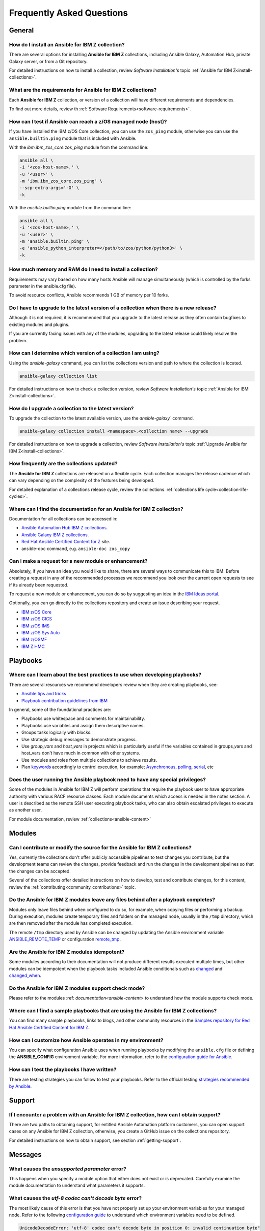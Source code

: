 .. ...........................................................................
.. © Copyright IBM Corporation 2020, 2021                                          .
.. ...........................................................................

==========================
Frequently Asked Questions
==========================

General
=======

How do I install an Ansible for IBM Z collection?
-------------------------------------------------
There are several options for installing **Ansible for IBM Z** collections,
including Ansible Galaxy, Automation Hub, private Galaxy server, or from a
Git repository.

For detailed instructions on how to install a collection, review
*Software Installation's* topic :ref:`Ansible for IBM Z<install-collections>`.

What are the requirements for Ansible for IBM Z collections?
------------------------------------------------------------
Each **Ansible for IBM Z** collection, or version of a collection will have
different requirements and dependencies.


To find out more details, review th :ref:`Software Requirements<software-requirements>`.

How can I test if Ansible can reach a z/OS managed node (host)?
---------------------------------------------------------------
If you have installed the IBM z/OS Core collection, you can use the ``zos_ping``
module, otherwise you can use the ``ansible.builtin.ping`` module that is included
with Ansible.

With the *ibm.ibm_zos_core.zos_ping* module from the command line:

.. code-block:: sh

   ansible all \
   -i '<zos-host-name>,' \
   -u '<user>' \
   -m 'ibm.ibm_zos_core.zos_ping' \
   --scp-extra-args='-O' \
   -k

With the *ansible.builtin.ping* module from the command line:

.. code-block:: sh

   ansible all \
   -i '<zos-host-name>,' \
   -u '<user>' \
   -m 'ansible.builtin.ping' \
   -e 'ansible_python_interpreter=</path/to/zos/python/python3>' \
   -k

How much memory and RAM do I need to install a collection?
----------------------------------------------------------
Requirements may vary based on how many hosts Ansible will manage
simultaneously (which is controlled by the forks parameter in the ansible.cfg file).

To avoid resource conflicts, Ansible recommends 1 GB of memory per 10 forks.

Do I have to upgrade to the latest version of a collection when there is a new release?
---------------------------------------------------------------------------------------
Although it is not required, it is recommended that you upgrade to the
latest release as they often contain bugfixes to existing modules and plugins.

If you are currently facing issues with any of the modules, upgrading to the
latest release could likely resolve the problem.

How can I determine which version of a collection I am using?
-------------------------------------------------------------
Using the *ansible-galaxy* command, you can list the collections version and path
to where the  collection is located.

.. code-block:: sh

   ansible-galaxy collection list

For detailed instructions on how to check a collection version, review
*Software Installation's* topic :ref:`Ansible for IBM Z<install-collections>`.

How do I upgrade a collection to the latest version?
----------------------------------------------------
To upgrade the collection to the latest available version, use the `ansible-galaxy`` command.

.. code-block:: sh

   ansible-galaxy collection install <namespace>.<collection name> --upgrade

For detailed instructions on how to upgrade a collection, review
*Software Installation's* topic :ref:`Upgrade Ansible for IBM Z<install-collections>`.

How frequently are the collections updated?
-------------------------------------------
The **Ansible for IBM Z** collections are released on a flexible cycle. Each
collection manages the release cadence which can vary depending on the complexity
of the features being developed.

For detailed explanation of a collections release cycle, review
the collections :ref:`collections life cycle<collection-life-cycles>`.


Where can I find the documentation for an Ansible for IBM Z collection?
-----------------------------------------------------------------------
Documentation for all collections can be accessed in:

- `Ansible Automation Hub IBM Z collections`_.
- `Ansible Galaxy IBM Z collections`_.
- `Red Hat Ansible Certified Content for Z`_ site.
- ansible-doc command, e.g. ``ansible-doc zos_copy``

.. _Ansible Automation Hub IBM Z collections:
   https://console.redhat.com/ansible/automation-hub/?page_size=12&view_type=list&tags=zos
.. _Ansible Galaxy IBM Z collections:
   https://galaxy.ansible.com/ui/collections/?page_size=10&view_type=null&sort=namespace&page=1&keywords=ibm_z*&namespace=ibm&tags=infrastructure
.. _Red Hat Ansible Certified Content for Z:
   https://ibm.github.io/z_ansible_collections_doc/index.html
.. _collections documentation:
   https://cloud.redhat.com/ansible/automation-hub/?page_size=12&view_type=list&tags=zos

Can I make a request for a new module or enhancement?
-----------------------------------------------------
Absolutely, if you have an idea you would like to share, there are several ways to
communicate this to IBM. Before creating a request in any of the recommended processes
we recommend you look over the current open requests to see if its already been
requested.

To request a new module or enhancement, you can do so by suggesting an idea
in the `IBM Ideas portal`_.

Optionally, you can go directly to the collections repository and create an issue
describing your request.

* `IBM z/OS Core <https://github.com/ansible-collections/ibm_zos_core/issues/new/choose>`_
* `IBM z/OS CICS <https://github.com/ansible-collections/ibm_zos_cics/issues/new/choose>`_
* `IBM z/OS IMS  <https://github.com/ansible-collections/ibm_zos_ims/issues/new/choose>`_
* `IBM z/OS Sys Auto <https://github.com/ansible-collections/ibm_zos_sysauto/issues/new/choose>`_
* `IBM z/OSMF <https://github.com/IBM/ibm_zosmf/issues>`_
* `IBM Z HMC <https://github.com/zhmcclient/zhmc-ansible-modules/issues>`_

.. _IBM Ideas portal:
   https://ideas.ibm.com

Playbooks
=========

Where can I learn about the best practices to use when developing playbooks?
----------------------------------------------------------------------------
There are several resources we recommend developers review when they are creating
playbooks, see:

* `Ansible tips and tricks <https://docs.ansible.com/ansible/2.8/user_guide/playbooks_best_practices.html>`_
* `Playbook contribution guidelines from IBM <https://github.com/IBM/z_ansible_collections_samples/blob/main/docs/share/contribution-guidelines.md#playbook-development-guidelines>`_

In general, some of the foundational practices are:

* Playbooks use whitespace and comments for maintainability.
* Playbooks use variables and assign them descriptive names.
* Groups tasks logically with blocks.
* Use strategic debug messages to demonstrate progress.
* Use *group_vars* and *host_vars* in projects which is particularly useful if the variables contained
  in groups_vars and host_vars don't have much in common with other systems.
* Use modules and roles from multiple collections to achieve results.
* Plan `keywords`_ accordingly to control execution, for example; `Asynchronous, polling`_, `serial`_, etc

.. _keywords:
   https://docs.ansible.com/ansible/latest/reference_appendices/playbooks_keywords.html#playbook-keywords
.. _Asynchronous, polling:
   https://docs.ansible.com/ansible/latest/playbook_guide/playbooks_async.html
.. _serial:
   https://docs.ansible.com/ansible/latest/playbook_guide/playbooks_strategies.html#setting-the-batch-size-with-serial


Does the user running the Ansible playbook need to have any special privileges?
-------------------------------------------------------------------------------
Some of the modules in Ansible for IBM Z will perform operations that require the
playbook user to have appropriate authority with various RACF resource classes.
Each module documents which access is needed in the notes section. A user is
described as the remote SSH user executing playbook tasks, who can also obtain
escalated privileges to execute as another user.

For module documentation, review :ref:`collections<ansible-content>`

Modules
=======

Can I contribute or modify the source for the Ansible for IBM Z collections?
----------------------------------------------------------------------------
Yes, currently the collections don't offer publicly accessible pipelines to test
changes you contribute, but the development teams can review the changes, provide feedback
and run the changes in the development pipelines so that the changes can be accepted.

Several of the collections offer detailed instructions on how to develop, test and
contribute changes, for this content, review the :ref:`contributing<community_contributions>`
topic.


Do the Ansible for IBM Z modules leave any files behind after a playbook completes?
-----------------------------------------------------------------------------------
Modules only leave files behind when configured to do so, for example, when copying files
or performing a backup. During execution, modules create temporary files and folders on the
managed node, usually in the ``/tmp`` directory, which are then removed after the module
has completed execution.

The remote ``/tmp`` directory used by Ansible can be changed by updating the Ansible environment
variable `ANSIBLE_REMOTE_TEMP`_ or configuration `remote_tmp`_.

.. _ANSIBLE_REMOTE_TEMP:
   https://docs.ansible.com/ansible/latest/collections/environment_variables.html#envvar-ANSIBLE_REMOTE_TEMP
.. _remote_tmp:
   https://docs.ansible.com/ansible/latest/collections/ansible/builtin/sh_shell.html#parameter-remote_tmp


Are the Ansible for IBM Z modules idempotent?
---------------------------------------------
Some modules according to their documentation will not produce different results executed multiple times,
but other modules can be idempotent when the playbook tasks included Ansible conditionals such as
`changed`_ and `changed_when`_.

.. _changed:
   https://docs.ansible.com/ansible/latest/playbook_guide/playbooks_conditionals.html#basic-conditionals-with-when
.. _changed_when:
   https://docs.ansible.com/ansible/latest/playbook_guide/playbooks_error_handling.html#defining-changed

Do the Ansible for IBM Z modules support check mode?
----------------------------------------------------
Please refer to the modules :ref: `documentation<ansible-content>` to understand how the module
supports check mode.

Where can I find a sample playbooks that are using the Ansible for IBM Z collections?
-------------------------------------------------------------------------------------
You can find many sample playbooks, links to blogs, and other community
resources in the
`Samples repository for Red Hat Ansible Certified Content for IBM Z`_.

.. _Samples repository for Red Hat Ansible Certified Content for IBM Z:
   https://github.com/IBM/z_ansible_collections_samples


How can I customize how Ansible operates in my environment?
-----------------------------------------------------------
You can specify what configuration Ansible uses when running playbooks by
modifying the ``ansible.cfg`` file or defining the **ANSIBLE_CONFIG** environment
variable. For more information, refer to the `configuration guide for Ansible`_.

.. _configuration guide for Ansible:
   https://docs.ansible.com/ansible/latest/installation_guide/intro_configuration.html

How can I test the playbooks I have written?
--------------------------------------------
There are testing strategies you can follow to test your playbooks.
Refer to the official testing `strategies recommended by Ansible`_.

.. _strategies recommended by Ansible:
  https://docs.ansible.com/ansible/latest/reference_appendices/test_strategies.html

Support
=======

If I encounter a problem with an Ansible for IBM Z collection, how can I obtain support?
----------------------------------------------------------------------------------------
There are two paths to obtaining support, for entitled Ansible Automation platform customers,
you can open support cases on any Ansible for IBM Z collection, otherwise, you create a GitHub
issue on the collections repository.

For detailed instructions on how to obtain support, see section :ref:`getting-support`.

Messages
========

What causes the *unsupported parameter* error?
----------------------------------------------
This happens when you specify a module option that either does not exist or
is deprecated. Carefully examine the module documentation to understand what
parameters it supports.

What causes the *utf-8 codec can't decode byte* error?
------------------------------------------------------
The most likely cause of this error is that you have not properly set up your
environment variables for your managed node. Refer to the following
`configuration guide`_ to understand which environment variables need to be
defined.

.. code-block::

   UnicodeDecodeError: 'utf-8' codec can't decode byte in position 0: invalid continuation byte"

.. _configuration guide:
    https://github.com/IBM/z_ansible_collections_samples/blob/main/docs/share/zos_core/configuration_guide.md


What causes the *IOError* during playbook execution?
----------------------------------------------------
It is likely that the ``/tmp`` directory of the managed node is full and cannot
store any more data. Clear the ``/tmp`` directory and re-run the playbook.

.. code-block:: sh

   IOError: [Errno 21] Is a directory: u'/tmp/xxx'